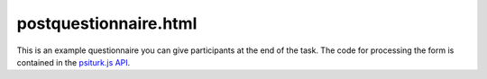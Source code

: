 postquestionnaire.html
=======================

This is an example questionnaire you can give participants
at the end of the task.  The code for processing the form
is contained in the `psiturk.js API <../api.html>`__.  